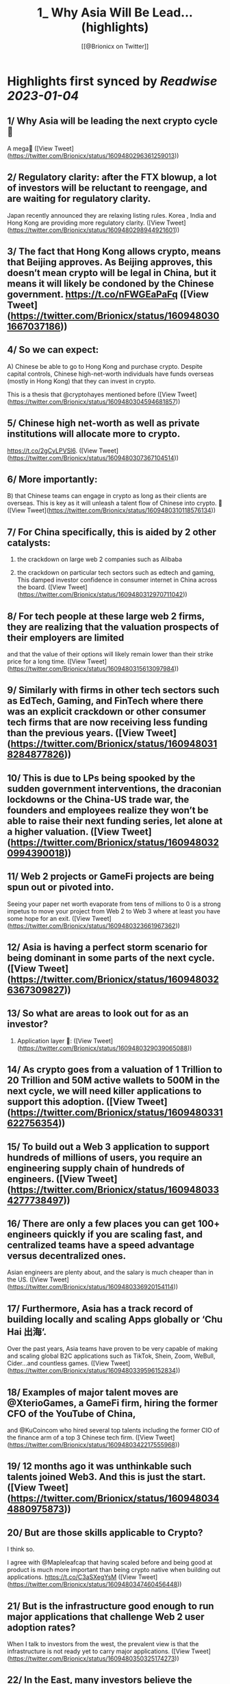 :PROPERTIES:
:title: 1_ Why Asia Will Be Lead... (highlights)
:author: [[@Brionicx on Twitter]]
:full-title: "1/ Why Asia Will Be Lead..."
:category: #tweets
:url: https://twitter.com/Brionicx/status/1609480296361259013
:END:

* Highlights first synced by [[Readwise]] [[2023-01-04]]
** 1/ Why Asia will be leading the next crypto cycle🚀

A mega🧵 ([View Tweet](https://twitter.com/Brionicx/status/1609480296361259013))
** 2/ Regulatory clarity: after the FTX blowup, a lot of investors will be reluctant to reengage, and are waiting for regulatory clarity.

Japan recently announced they are relaxing listing rules. Korea ,  India and Hong Kong are providing more regulatory clarity. ([View Tweet](https://twitter.com/Brionicx/status/1609480298944921601))
** 3/ The fact that Hong Kong allows crypto, means that Beijing approves. As Beijing approves, this doesn’t mean crypto will be legal in China, but it means it will likely be condoned by the Chinese government. https://t.co/nFWGEaPaFq ([View Tweet](https://twitter.com/Brionicx/status/1609480301667037186))
** 4/ So we can expect:

A) Chinese be able to go to Hong Kong and purchase crypto. Despite capital controls, Chinese high-net-worth individuals have funds overseas (mostly in Hong Kong) that they can invest in crypto.

This is a thesis that @cryptohayes mentioned before ([View Tweet](https://twitter.com/Brionicx/status/1609480304594681857))
** 5/ Chinese high net-worth as well as private institutions will allocate more to crypto.
 https://t.co/2gCyLPVSl6. ([View Tweet](https://twitter.com/Brionicx/status/1609480307367104514))
** 6/ More importantly:

B) that Chinese teams can engage in crypto as long as their clients are overseas. This is key as it will unleash a talent flow of Chinese into crypto. 🚀 ([View Tweet](https://twitter.com/Brionicx/status/1609480310118576134))
** 7/ For China specifically, this is aided by 2 other catalysts:

1) the crackdown on large web 2 companies such as Alibaba

2) the crackdown on particular tech sectors such as edtech and gaming, This damped investor confidence in consumer internet in China across the board. ([View Tweet](https://twitter.com/Brionicx/status/1609480312970711042))
** 8/ For tech people at these large web 2 firms, they are realizing that the valuation prospects of their employers are limited

and that the value of their options will likely remain lower than their strike price for a long time. ([View Tweet](https://twitter.com/Brionicx/status/1609480315613097984))
** 9/ Similarly with firms in other tech sectors such as EdTech, Gaming, and FinTech where there was an explicit crackdown or other consumer tech firms that are now receiving less funding than the previous years. ([View Tweet](https://twitter.com/Brionicx/status/1609480318284877826))
** 10/ This is due to LPs being spooked by the sudden government interventions, the draconian lockdowns or the China-US trade war, the founders and employees realize they won’t be able to raise their next funding series, let alone at a higher valuation. ([View Tweet](https://twitter.com/Brionicx/status/1609480320994390018))
** 11/ Web 2 projects or GameFi projects are being spun out or pivoted into.

Seeing your paper net worth evaporate from tens of millions to 0 is a strong impetus to move your project from Web 2 to Web 3 where at least you have some hope for an exit. ([View Tweet](https://twitter.com/Brionicx/status/1609480323661967362))
** 12/ Asia is having a perfect storm scenario for being dominant in some parts of the next cycle. ([View Tweet](https://twitter.com/Brionicx/status/1609480326367309827))
** 13/ So what are areas to look out for as an investor?

1) Application layer 📱: ([View Tweet](https://twitter.com/Brionicx/status/1609480329039065088))
** 14/ As crypto goes from a valuation of 1 Trillion to 20 Trillion and 50M active wallets to 500M in the next cycle, we will need killer applications to support this adoption. ([View Tweet](https://twitter.com/Brionicx/status/1609480331622756354))
** 15/ To build out a Web 3 application to support hundreds of millions of users, you require an engineering supply chain of hundreds of engineers. ([View Tweet](https://twitter.com/Brionicx/status/1609480334277738497))
** 16/ There are only a few places you can get 100+ engineers quickly if you are scaling fast, and centralized teams have a speed advantage versus decentralized ones.

Asian engineers are plenty about, and the salary is much cheaper than in the US. ([View Tweet](https://twitter.com/Brionicx/status/1609480336920154114))
** 17/ Furthermore, Asia has a track record of building locally and scaling Apps globally or ‘Chu Hai 出海‘.

Over the past years, Asia teams have proven to be very capable of making and scaling global B2C applications such as TikTok, Shein, Zoom, WeBull, Cider…and countless games. ([View Tweet](https://twitter.com/Brionicx/status/1609480339596152834))
** 18/ Examples of major talent moves are @XterioGames, a GameFi firm, hiring the former CFO of the YouTube of China,

and @KuCoincom who hired several top talents including the former CIO of the finance arm of a top 3 Chinese tech firm. ([View Tweet](https://twitter.com/Brionicx/status/1609480342217555968))
** 19/ 12 months ago it was unthinkable such talents joined Web3. And this is just the start. ([View Tweet](https://twitter.com/Brionicx/status/1609480344880975873))
** 20/ But are those skills applicable to Crypto?

I think so.

I agree with @Mapleleafcap that having scaled before and being good at product is much more important than being crypto native when building out applications. https://t.co/C3aSXegYsM ([View Tweet](https://twitter.com/Brionicx/status/1609480347460456448))
** 21/ But is the infrastructure good enough to run major applications that challenge Web 2 user adoption rates?

When I talk to investors from the west, the prevalent view is that the infrastructure is not ready yet to carry major applications. ([View Tweet](https://twitter.com/Brionicx/status/1609480350325174273))
** 22/ In the East, many investors believe the infrastructure is good enough to carry applications.

@Stepnoffical is an example of this, using Solana and BNB to carry millions of users.
The team previously built out applications in Web 2 and used these learnings to build out StepN. ([View Tweet](https://twitter.com/Brionicx/status/1609480353051480069))
** 23/ I think the relationship between applications and infrastructure is reflexive.

Killer Apps will push the development of the crypto infrastructure further, and a better crypto infrastructure will allow for more applications to flourish on top of it.

Watch this cycle. ([View Tweet](https://twitter.com/Brionicx/status/1609480355710636033))
** 24/ 2) NFTs:

Asia is a cycle behind in terms of user and investor adoption. Asia NFTs are less than 0,1% of the total NFT market cap. This gap will close.

This is what @Glimmerdao, the @tributelabsxyz investment DAO focuses on.✨ https://t.co/st6OvNSi5l ([View Tweet](https://twitter.com/Brionicx/status/1609480358403407873))
** 25/ Asia has been late to the NFT scene, but thanks to the above catalysts, the Asia NFT landscape is ready to explode. Especially areas like AI art, Generative, NFT infrastructure, Anime and GameFi is attracting a lot of talent. ([View Tweet](https://twitter.com/Brionicx/status/1609480361192624129))
** 26/ 3) GameFi🎮: new thread on GameFi 2.0 will come later. In short, GameFi 1.0 focuses on bringing in-game coins and assets on-chain so they can be monetized out of the game environment. With 2.0 the asset can be created and nourished by the user in the game. ([View Tweet](https://twitter.com/Brionicx/status/1609480363918905346))
** 27/ 4) Proof of Physical Work/ DePIN (Decentralized Public Infrastructure Networks)🏗️

Asia has a lower cost of hardware manufacturing aiding the development of DePIN firms specifically. ([View Tweet](https://twitter.com/Brionicx/status/1609480366578102273))
** 28/ In other crypto hardware manufacturing areas such as mining equipment Asia teams have been dominant, however, in the wallet space, this hasn’t been the case. ([View Tweet](https://twitter.com/Brionicx/status/1609480369329565698))
** 29/ 5) Regulated Exchanges: Hong Kong is laying the framework for a new type of exchange. It has to reinvent itself due to the harsh lockdowns causing many talents to leave in the past years. The government is explicitly focusing on crypto and laying the groundwork for doing so. ([View Tweet](https://twitter.com/Brionicx/status/1609480372114591745))
** 30/ 6) Funds:

To catch the above trends, a new type of fund will grow: funds anchored in Asia, with a global footprint. ([View Tweet](https://twitter.com/Brionicx/status/1609480374756970497))
** 31/ Besides a talent move in engineers setting up new firms, a new class of fund managers will be rising which are attracting new top talents in the investment space. ([View Tweet](https://twitter.com/Brionicx/status/1609480377399402496))
** 32/ What about China?

China will eventually allow some sort of web 3 domestically as well, but it’s not clear yet how. There are various private ‘chains’, which are more like private databases. ([View Tweet](https://twitter.com/Brionicx/status/1609480380134096897))
** 33/ They have been rolled out by Alibaba, Tencent and are used for supply chain financing, digital collectibles, and others. As with the internet, we may see some type of nationwide private blockchain with fire-walled addresses, but it’s too early to tell. ([View Tweet](https://twitter.com/Brionicx/status/1609480382847778817))
** 34/ The opportunities at hand are to invest in teams focusing on the global market, not the domestic Chinese one. 🌐 ([View Tweet](https://twitter.com/Brionicx/status/1609480385481822208))
** 35/ In conclusion:
In a way, we go back to the 80s and 90s, when Asia started to become the factory of the world, not for Asia domestic consumption, but mainly for the rest of the world. 🏭 ([View Tweet](https://twitter.com/Brionicx/status/1609480388044558336))
** 36/ Thanks to @punk6529 for the inspiration for this long thread. ([View Tweet](https://twitter.com/Brionicx/status/1609480390678577152))